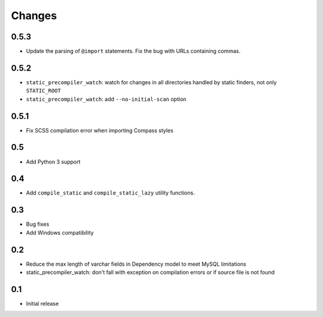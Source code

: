 =======
Changes
=======

0.5.3
======

- Update the parsing of ``@import`` statements. Fix the bug with URLs containing commas.

0.5.2
======

- ``static_precompiler_watch``: watch for changes in all directories handled by static finders, not only ``STATIC_ROOT``
- ``static_precompiler_watch``: add ``--no-initial-scan`` option

0.5.1
======

- Fix SCSS compilation error when importing Compass styles

0.5
====

- Add Python 3 support

0.4
====

- Add ``compile_static`` and ``compile_static_lazy`` utility functions.

0.3
====

- Bug fixes
- Add Windows compatibility


0.2
====

- Reduce the max length of varchar fields in Dependency model to meet MySQL limitations
- static_precompiler_watch: don't fall with exception on compilation errors or if
  source file is not found

0.1
====

- Initial release
